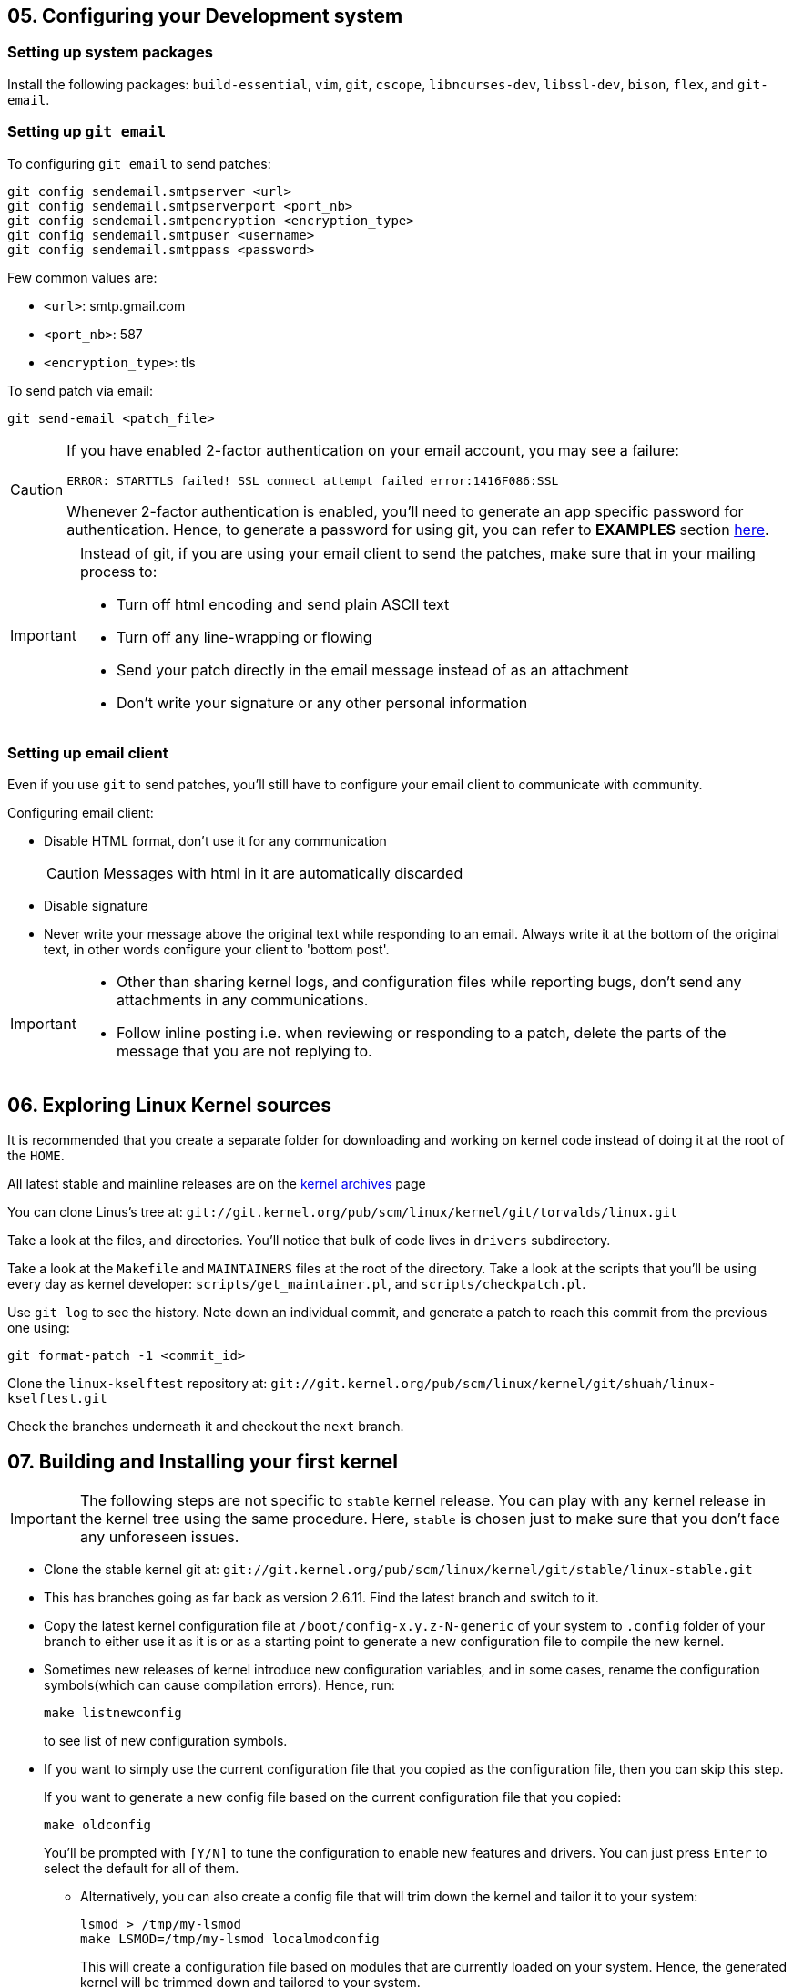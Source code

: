 == 05. Configuring your Development system

=== Setting up system packages

Install the following packages: `build-essential`, `vim`, `git`, `cscope`, `libncurses-dev`, `libssl-dev`, `bison`, `flex`, and `git-email`.


=== Setting up `git email`

To configuring `git email` to send patches:
----
git config sendemail.smtpserver <url>
git config sendemail.smtpserverport <port_nb>
git config sendemail.smtpencryption <encryption_type>
git config sendemail.smtpuser <username>
git config sendemail.smtppass <password>
----
Few common values are:

* `<url>`: smtp.gmail.com
* `<port_nb>`: 587
* `<encryption_type>`: tls

To send patch via email:
----
git send-email <patch_file>
----
[CAUTION]
====
If you have enabled 2-factor authentication on your email account, you may see a failure:

----
ERROR: STARTTLS failed! SSL connect attempt failed error:1416F086:SSL
----

Whenever 2-factor authentication is enabled, you'll need to generate an app specific password for authentication.
Hence, to generate a password for using git, you can refer to *EXAMPLES* section https://git-scm.com/docs/git-send-email[here].
====


[IMPORTANT]
====
Instead of git, if you are using your email client to send the patches, make sure that in your mailing process to:

* Turn off html encoding and send plain ASCII text
* Turn off any line-wrapping or flowing
* Send your patch directly in the email message instead of as an attachment
* Don't write your signature or any other personal information
====

=== Setting up email client

Even if you use `git` to send patches, you'll still have to configure your email client to communicate with community.

Configuring email client:

* Disable HTML format, don't use it for any communication
+
[CAUTION]
====
Messages with html in it are automatically discarded
====
* Disable signature
* Never write your message above the original text while responding to an email.
Always write it at the bottom of the original text, in other words configure your client to 'bottom post'.


[IMPORTANT]
====

* Other than sharing kernel logs, and configuration files while reporting bugs, don't send any attachments in any communications.

* Follow inline posting i.e. when reviewing or responding to a patch, delete the parts of the message that you are not replying to.
====

== 06. Exploring Linux Kernel sources

It is recommended that you create a separate folder for downloading and working on kernel code instead of doing it at the root of the `HOME`.

All latest stable and mainline releases are on the https://www.kernel.org/[kernel archives] page

You can clone Linus's tree at:
`git://git.kernel.org/pub/scm/linux/kernel/git/torvalds/linux.git`

Take a look at the files, and directories.
You'll notice that bulk of code lives in `drivers` subdirectory.

Take a look at the `Makefile` and `MAINTAINERS` files at the root of the directory.
Take a look at the scripts that you'll be using every day as kernel developer: `scripts/get_maintainer.pl`, and `scripts/checkpatch.pl`.

Use `git log` to see the history.
Note down an individual commit, and generate a patch to reach this commit from the previous one using:
----
git format-patch -1 <commit_id>
----

Clone the `linux-kselftest` repository at:
`git://git.kernel.org/pub/scm/linux/kernel/git/shuah/linux-kselftest.git`

Check the branches underneath it and checkout the `next` branch.


== 07. Building and Installing your first kernel

[IMPORTANT]
====
The following steps are not specific to `stable` kernel release.
You can play with any kernel release in the kernel tree using the same procedure.
Here, `stable` is chosen just to make sure that you don't face any unforeseen issues.
====

* Clone the stable kernel git at:
`git://git.kernel.org/pub/scm/linux/kernel/git/stable/linux-stable.git`

* This has branches going as far back as version 2.6.11.
Find the latest branch and switch to it.

* Copy the latest kernel configuration file at `/boot/config-x.y.z-N-generic` of your system to `.config` folder of your branch to either use it as it is or as a starting point to generate a new configuration file to compile the new kernel.

* Sometimes new releases of kernel introduce new configuration variables, and in some cases, rename the configuration symbols(which can cause compilation errors).
Hence, run:
+
----
make listnewconfig
----
to see list of new configuration symbols.

* If you want to simply use the current configuration file that you copied as the configuration file, then you can skip this step.
+
If you want to generate a new config file based on the current configuration file that you copied:
+
----
make oldconfig
----
+
You'll be prompted with `[Y/N]` to tune the configuration to enable new features and drivers.
You can just press `Enter` to select the default for all of them.

** Alternatively, you can also create a config file that will trim down the kernel and tailor it to your system:
+
----
lsmod > /tmp/my-lsmod
make LSMOD=/tmp/my-lsmod localmodconfig
----
+
This will create a configuration file based on modules that are currently loaded on your system.
Hence, the generated kernel will be trimmed down and tailored to your system.

* To compile the kernel, you can just do:
+
----
make all
----
+
Option `j<N>` can be used to specify the `<N>` number of `make` jobs to run simultaneously to compile the kernel faster.
+
Here, you simply use the configuration file you copied as the configuration and compile the kernel.
But instead if you want to generate a new kernel configuration file, a separate step needs to be executed before compiling kernel:


* Install new kernel:
+
----
su -c "make modules_install install"
----
+
this will install the new kernel and run `update-grub` to add the new kernel to the grub menu.

* Collect some data on current kernel to compare with new kernel
** Save logs from current kernel to compare and look for regression and new errors.
+
----
dmesg -t > dmesg_current
dmesg -t -k > dmesg_kernel
dmesg -t -l <level> > dmesg_current_<level>
----
+
|====
|Option |Argument |Usage

|`t`
|
|generate logs without timestamps to it easier to compare the old, and the new

|`k`
|
|outputs only kernel messages

|`l`
| `<level>` which can be `emerg`, `alert`, `crit`, `err`, `warn`, and `info`.
|generate logs of a particular level
|====
+
Files `dmesg_current_<level>` should be empty, otherwise it can indicate some hardware/kernel problem.

** Stress test
*** Download 3-4 kernel
*** run timed compilation using `time make all` of all in parallel
*** note down the time related information
* Check for secure boot.
+
If it is enabled, then you cannot boot the new kernel as it is unsigned.
+
[NOTE]
====
If `dmesg_current` is empty, secure boot might be enabled in your system.
====
+
You can temporarily disable secure boot with MOK manager using `mokutil`.
+
** To check secure boot status:
+
----
mokutil --sb-state
----

** If you see:
+
----
SecureBoot disabled
Platform is in Setup Mode
----
+
you are all set to boot up.
Otherwise, if you see:
+
----
SecureBoot enabled
SecureBoot validation is disabled in shim
----
+
Then you'll need to disable it:
+
----
mokutil --disable-validation
----
+
When prompted enter mok password which normally is `12345678` and answer `Yes` to disable the secure boot
+
[NOTE]
====
After finishing everything and when you no longer want to boot the installed kernel.
You can re-enable secure boot:

----
mokutil --enable-validation
----
then do as before with the prompt.

For more https://askubuntu.com/questions/1119734/how-to-replace-or-remove-kernel-with-signed-kernels[info].
====

* Before booting, lets me sure that we have the option to boot into something if in case the new kernel doesn't boot.
+
The `GRUB` automatically takes the newly installed kernel as the default, hence, we will need to change that to a prompt which provide us an option to select the kernel.
+
To change grub configuration:

** go to the file `/etc/default/grub`:
*** Uncomment `GRUB_TIMEOUT` and set it to 10: `GRUB_TIMEOUT=10`
*** Comment out `GRUB_TIMEOUT_STYLE=hidden`
*** Enable `GRUB_CMDLINE_LINUX="earlyprintk=vga"` to print early boot messages to figure out why the kernel failed to boot.
** update grub configuration:
+
----
update-grub
----

* You can reboot the system:
+
----
reboot
----

* On the prompt choose the new kernel

* If it doesn't boot, reboot and go back to old kernel to investigate.
If it boots well, verify the new installation:
** Collect the same data as before
** Do a diff to see if there are any regressions

== 08. Writing your First Kernel patch

* Configure your git:
Use the command in the following format
+
----
git config.<section> <option> <value>
----
+
To configure:
** `user` section with fields `name` and `email`
** `format` section with field `signoff=true`
** `sendemail` section with email configuration

* Clone the mainline kernel again or do a rebase to pick up new changes since the last time you cloned the repository
** Add a remote repo, setting it to name `linux`, to say where to take the changes from
+
----
git remote add linux git://git.kernel.org/pub/scm/linux/kernel/git/torvalds/linux.git
----
** Pick up the changes:
+
----
git fetch linux
----

* Create a new branch and switch to it

* Make your changes

* Compile the code:
+
----
make -j<N> all
----
+
Fix errors, if any and recompile

* Check if your changes match the https://www.kernel.org/doc/html/latest/process/coding-style.html[linux kernel coding style]:
+
----
git diff > temp
scripts/checkpatch.pl temp
rm temp
----
+
Fix errors, if any and recompile

* Commit with a sign-off, and a message.
+
[NOTE]
====
Guidelines to write a proper commit message:

* Separate subject from body with a blank line
* Limit the subject line to 50 characters
* Capitalize the subject line
* Do not end the subject line with a period
* In the subject line, use the imperative mood(meaning spoken or written as if giving a command or instruction)
* Wrap the body at 72 characters
* Use the body to explain what and why vs. how
====
+
[TIP]
====
Hooks are actions that are performed before and/or after a command is executed.
Git has both pre- and post-commit hooks.
You can set it up to automate the process of checking the patch.
If you see any errors, you can fix it, and then you can amend the commit:

----
git commit --amend
----

====

* Generate a patch file

=== Kernel configuration

Linux kernel is completely configurable.
Drivers also known as modules(files with extension `ko`) can be configured to be:

* disabled
* built into the kernel image(`vmlinuz`), and be loaded at boot time
* built as a module to be loaded as needed(for example, when a matching hardware is detected) using `modprobe`
+
[NOTE]
====
This is a better approach to keep the size of the kernel small
====

[NOTE]
====
Modules that can be configured in any of the 3 options, is called a tristate driver.
====


=== Making changes to a driver
* Pick a driver to change:
+
pick one from the list the current drivers/modules loaded on your system:
----
lsmod
----

* Find all the relevant files for the driver in the repository:
+
search in `Makefiles` using:
+
----
git grep <module_name> -- '*Makefile'
----

* Now navigate to the driver folder, and find a file with probe function which has a name that ends with string `_probe`

* In the probe function add:
+
----
pr_info("<op_message>")
----
+
This `<op_message>` string will be visible in `dmesg`.

* To test the change:
** Configure in the makefile `CONFIG_<name>=y`
** Recompile your kernel and install.
** Load your module
*** To test as a loadable module
**** Load the module
+
----
modprobe <module_name>
----
*** To test as built-in module:
+
----
reboot
----
** Check the kernel buffer message
+
----
dmesg | grep <op_message>
----
** Unload your module
+
----
modprobe <module_name>
----

Lets pick USB Video Class(UVC) media driver as an example.
Then, its `Makefile` is `drivers/media/usb/uvc/Makefile`.
Code is at `drivers/media/usb/uvc/`.
Its modprobe function is name `uvc_probe` located in `drivers/media/usb/uvc/uvc_driver.c`.
Its configuration option is `CONFIG_USB_VIDEO_CLASS`.
Its module name is `uvcvideo`.

== 09. Getting your patch ready to send

To know who to send the patch to:
----
get_maintainer.pl <changed_source_code_file>
----
Do this to all your files to get the list of maintainers, commit signers, supporters and all the mailing list to which you'll need to send your patch to.

Now generate a patch with email encoded in it:
----
git format-patch -1 <commit_id> --to=<email_id_x> --to=<email_id_y> --cc=<email_id_p> --cc=<email_id_q>
----
The mailing lists should be on the `cc` and the rest are on `to`.

Now, to send the generated patch:
----
git send-email <patch_with_email_encoded_in_it>
----

[NOTE]
====
Sometimes you need to send multiple related patches.
In such a case you can create a threaded patch series that includes the top `<N>` commits and generated cover letter template:

----
git format-patch -<N> -s --cover-letter --thread --subject-prefix="PATCH v<N>" --to=<email_id> --cc=<email_id>
----
It is a good practice to send a cover letter when sending a patch series.
====


=== Review process
Patches will get comments from reviewers with suggestions for improvements.
Always thank the reviewers and don't hesitate to ask a clarifying question about their comments.

[NOTE]
====
Be patient and wait for a week before requesting a response.
During merge windows it may take more time.
After which you can send a gentle message.
====

When a patch is reworked, it is important to include patch history showing changes between `---` and the `start of the diff` lines of the patch file.
This doesn't get added to the commit, but it helps the reviewer and saves his time.

[IMPORTANT]
====
Don't include the patch history in the commit messages
====

Don't send new version of patch as a reply to an older version.
Start a new thread for each version.


=== Additional guidelines for sending patches
* While documenting your change, include the tests you executed and their results
* `Signed-off` should be the last tag
* Don't forget to use the right tags to credit people: `Suggested-by`, `Reported-by`, and `Tested-by` etc.
* If you disagree with a review, respectfully state the reasons for it, along with the supporting technical data.
* You may get comments any time during the review process
* After the patch gets accepted into `linux-next` for integration into the mainline, Kernel build and Continuous Integration (CI) bots are used to test.
Stay engaged and be ready to fix problems, if any.
* Including patch series version history in the cover letter will help reviewers get a quick snapshot of changes

== 10. Compiling a single source
To compile the whole project takes a lot of time.
Instead, you first try to compile a single file or a directory:
----
make <path>
----

To compile a single module(driver):
----
make M=<module_path>
----

Until all dependencies are enabled, a driver you are looking to enable will not be enabled.
To manage dependencies:

* By hand

** Find the dependencies, read the `<module_path>/Kconfig` file to identify the line:
+
----
config <module_var_name>
...
depends on <variables>
select <variables>
...
----
+
variables in `select` lines are auto-selected.
variables in the line with text `depends on`, are dependencies that need to be enabled.

** To enable one, you'll need to do:
+
----
CONFIG_<variable_name>=<value>
----
+
in the `Makefile`.

* By tool:
+
----
make menuconfig
----
+
at the root of the project directory.


For example, `vimc` module's directory `drivers/media/test-drivers/vimc/` can be used as a `<path>` or `<module_path>` in the above commands.

To modify by hand:

* Its dependencies can be found at `drivers/media/test-drivers/vimc/Kconfig`.
* `VIDEO_DEV`, `VIDEO_V4L2`, `VIDEO_V4L2_SUBDEV_API` are its dependencies while `VIDEOBUF2_VMALLOC` and `VIDEO_V4L2_TPG` get auto-selected.
* We can set `CONFIG_VIDEO_VIMC` value to:

** `m` for enabling it as a module
** `y` for built-in module
** `n` for disabling the module

If modify using `menuconfig` tool, go to `/Device Drivers/Multimedia support/Media test drivers/vimc` in the hierarchy and follow the instructions displayed to modify the variables as shown in the figure:

.Configuring `vimc` using `menuconfig`
image::pix/menuconfig_vimc.png[vimcConfig]

